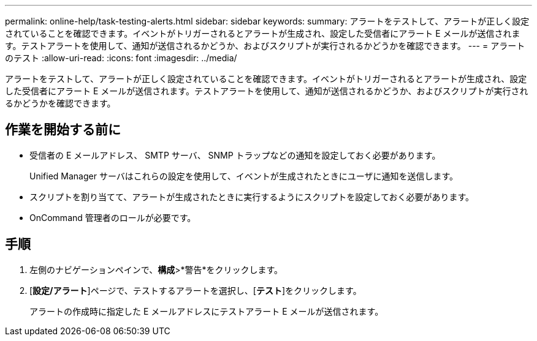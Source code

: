 ---
permalink: online-help/task-testing-alerts.html 
sidebar: sidebar 
keywords:  
summary: アラートをテストして、アラートが正しく設定されていることを確認できます。イベントがトリガーされるとアラートが生成され、設定した受信者にアラート E メールが送信されます。テストアラートを使用して、通知が送信されるかどうか、およびスクリプトが実行されるかどうかを確認できます。 
---
= アラートのテスト
:allow-uri-read: 
:icons: font
:imagesdir: ../media/


[role="lead"]
アラートをテストして、アラートが正しく設定されていることを確認できます。イベントがトリガーされるとアラートが生成され、設定した受信者にアラート E メールが送信されます。テストアラートを使用して、通知が送信されるかどうか、およびスクリプトが実行されるかどうかを確認できます。



== 作業を開始する前に

* 受信者の E メールアドレス、 SMTP サーバ、 SNMP トラップなどの通知を設定しておく必要があります。
+
Unified Manager サーバはこれらの設定を使用して、イベントが生成されたときにユーザに通知を送信します。

* スクリプトを割り当てて、アラートが生成されたときに実行するようにスクリプトを設定しておく必要があります。
* OnCommand 管理者のロールが必要です。




== 手順

. 左側のナビゲーションペインで、*構成*>*警告*をクリックします。
. [*設定/アラート*]ページで、テストするアラートを選択し、[*テスト*]をクリックします。
+
アラートの作成時に指定した E メールアドレスにテストアラート E メールが送信されます。


